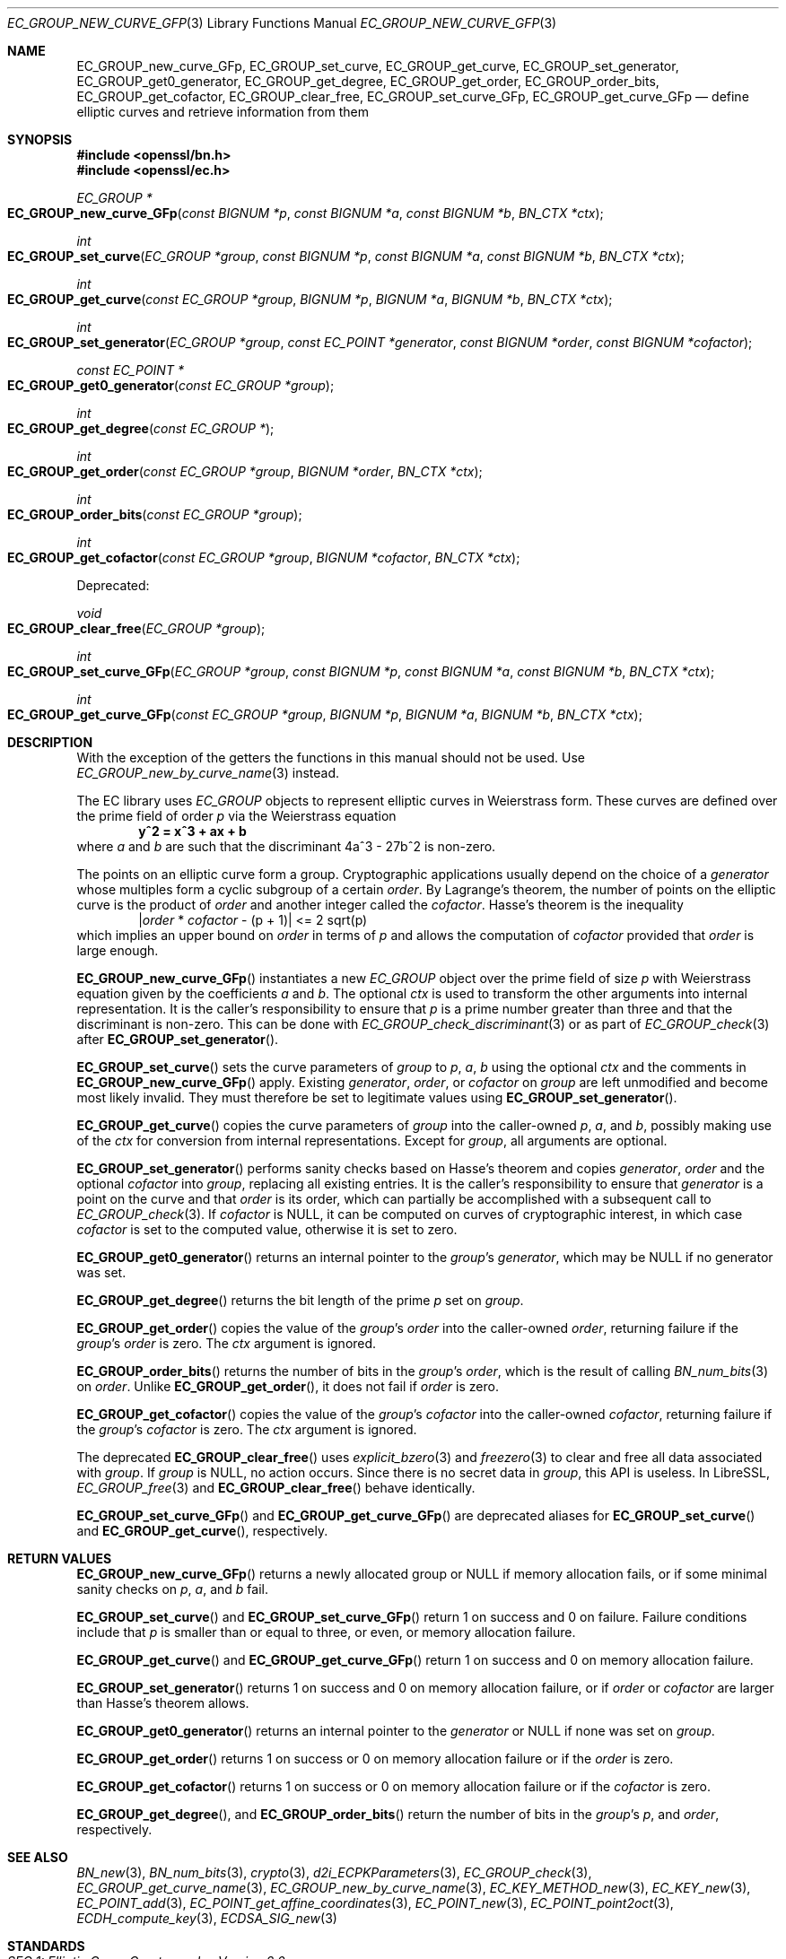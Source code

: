 .\" $OpenBSD: EC_GROUP_new_curve_GFp.3,v 1.2 2025/04/26 07:07:29 tb Exp $
.\"
.\" Copyright (c) 2025 Theo Buehler <tb@openbsd.org>
.\"
.\" Permission to use, copy, modify, and distribute this software for any
.\" purpose with or without fee is hereby granted, provided that the above
.\" copyright notice and this permission notice appear in all copies.
.\"
.\" THE SOFTWARE IS PROVIDED "AS IS" AND THE AUTHOR DISCLAIMS ALL WARRANTIES
.\" WITH REGARD TO THIS SOFTWARE INCLUDING ALL IMPLIED WARRANTIES OF
.\" MERCHANTABILITY AND FITNESS. IN NO EVENT SHALL THE AUTHOR BE LIABLE FOR
.\" ANY SPECIAL, DIRECT, INDIRECT, OR CONSEQUENTIAL DAMAGES OR ANY DAMAGES
.\" WHATSOEVER RESULTING FROM LOSS OF USE, DATA OR PROFITS, WHETHER IN AN
.\" ACTION OF CONTRACT, NEGLIGENCE OR OTHER TORTIOUS ACTION, ARISING OUT OF
.\" OR IN CONNECTION WITH THE USE OR PERFORMANCE OF THIS SOFTWARE.
.\"
.Dd $Mdocdate: April 26 2025 $
.Dt EC_GROUP_NEW_CURVE_GFP 3
.Os
.Sh NAME
.Nm EC_GROUP_new_curve_GFp ,
.Nm EC_GROUP_set_curve ,
.Nm EC_GROUP_get_curve ,
.Nm EC_GROUP_set_generator ,
.Nm EC_GROUP_get0_generator ,
.Nm EC_GROUP_get_degree ,
.Nm EC_GROUP_get_order ,
.Nm EC_GROUP_order_bits ,
.Nm EC_GROUP_get_cofactor ,
.Nm EC_GROUP_clear_free ,
.Nm EC_GROUP_set_curve_GFp ,
.Nm EC_GROUP_get_curve_GFp
.Nd define elliptic curves and retrieve information from them
.Sh SYNOPSIS
.In openssl/bn.h
.In openssl/ec.h
.Ft "EC_GROUP *"
.Fo EC_GROUP_new_curve_GFp
.Fa "const BIGNUM *p"
.Fa "const BIGNUM *a"
.Fa "const BIGNUM *b"
.Fa "BN_CTX *ctx"
.Fc
.Ft int
.Fo EC_GROUP_set_curve
.Fa "EC_GROUP *group"
.Fa "const BIGNUM *p"
.Fa "const BIGNUM *a"
.Fa "const BIGNUM *b"
.Fa "BN_CTX *ctx"
.Fc
.Ft int
.Fo EC_GROUP_get_curve
.Fa "const EC_GROUP *group"
.Fa "BIGNUM *p"
.Fa "BIGNUM *a"
.Fa "BIGNUM *b"
.Fa "BN_CTX *ctx"
.Fc
.Ft int
.Fo EC_GROUP_set_generator
.Fa "EC_GROUP *group"
.Fa "const EC_POINT *generator"
.Fa "const BIGNUM *order"
.Fa "const BIGNUM *cofactor"
.Fc
.Ft "const EC_POINT *"
.Fo EC_GROUP_get0_generator
.Fa "const EC_GROUP *group"
.Fc
.Ft int
.Fo EC_GROUP_get_degree
.Fa "const EC_GROUP *"
.Fc
.Ft int
.Fo EC_GROUP_get_order
.Fa "const EC_GROUP *group"
.Fa "BIGNUM *order"
.Fa "BN_CTX *ctx"
.Fc
.Ft int
.Fo EC_GROUP_order_bits
.Fa "const EC_GROUP *group"
.Fc
.Ft int
.Fo EC_GROUP_get_cofactor
.Fa "const EC_GROUP *group"
.Fa "BIGNUM *cofactor"
.Fa "BN_CTX *ctx"
.Fc
.Pp
Deprecated:
.Pp
.Ft void
.Fo EC_GROUP_clear_free
.Fa "EC_GROUP *group"
.Fc
.Ft int
.Fo EC_GROUP_set_curve_GFp
.Fa "EC_GROUP *group"
.Fa "const BIGNUM *p"
.Fa "const BIGNUM *a"
.Fa "const BIGNUM *b"
.Fa "BN_CTX *ctx"
.Fc
.Ft int
.Fo EC_GROUP_get_curve_GFp
.Fa "const EC_GROUP *group"
.Fa "BIGNUM *p"
.Fa "BIGNUM *a"
.Fa "BIGNUM *b"
.Fa "BN_CTX *ctx"
.Fc
.Sh DESCRIPTION
With the exception of the getters
the functions in this manual should not be used.
Use
.Xr EC_GROUP_new_by_curve_name 3
instead.
.Pp
The EC library uses
.Vt EC_GROUP
objects to represent
elliptic curves in Weierstrass form.
These curves are defined over the prime field of order
.Fa p
via the Weierstrass equation
.Dl y^2 = x^3 + ax + b
where
.Fa a
and
.Fa b
are such that the discriminant 4a^3 - 27b^2 is non-zero.
.Pp
The points on an elliptic curve form a group.
Cryptographic applications usually depend on the choice of a
.Fa generator
whose multiples form a cyclic subgroup of a certain
.Fa order .
By Lagrange's theorem, the number of points on the elliptic curve is
the product of
.Fa order
and another integer called the
.Fa cofactor .
Hasse's theorem is the inequality
.Dl | Ns Fa order No * Fa cofactor No - (p + 1)| <= 2 sqrt(p)
which implies an upper bound on
.Fa order
in terms of
.Fa p
and allows the computation of
.Fa cofactor
provided that
.Fa order
is large enough.
.Pp
.Fn EC_GROUP_new_curve_GFp
instantiates a new
.Vt EC_GROUP
object over the prime field of size
.Fa p
with Weierstrass equation given by the coefficients
.Fa a
and
.Fa b .
The optional
.Fa ctx
is used to transform the other arguments into internal representation.
It is the caller's responsibility to ensure that
.Fa p
is a prime number greater than three and that
the discriminant is non-zero.
This can be done with
.Xr EC_GROUP_check_discriminant 3
or as part of
.Xr EC_GROUP_check 3
after
.Fn EC_GROUP_set_generator .
.Pp
.Fn EC_GROUP_set_curve
sets the curve parameters of
.Fa group
to
.Fa p ,
.Fa a ,
.Fa b
using the optional
.Fa ctx
and the comments in
.Fn EC_GROUP_new_curve_GFp
apply.
Existing
.Fa generator ,
.Fa order ,
or
.Fa cofactor
on
.Fa group
are left unmodified and become most likely invalid.
They must therefore be set to legitimate values using
.Fn EC_GROUP_set_generator .
.Pp
.Fn EC_GROUP_get_curve
copies the curve parameters of
.Fa group
into the caller-owned
.Fa p ,
.Fa a ,
and
.Fa b ,
possibly making use of the
.Fa ctx
for conversion from internal representations.
Except for
.Fa group ,
all arguments are optional.
.Pp
.Fn EC_GROUP_set_generator
performs sanity checks based on Hasse's theorem
and copies
.Fa generator ,
.Fa order
and the optional
.Fa cofactor
into
.Fa group ,
replacing all existing entries.
It is the caller's responsibility to ensure that
.Fa generator
is a point on the curve and that
.Fa order
is its order,
which can partially be accomplished with a subsequent call to
.Xr EC_GROUP_check 3 .
If
.Fa cofactor
is
.Dv NULL ,
it can be computed on curves of cryptographic interest,
in which case
.Fa cofactor
is set to the computed value, otherwise it is set to zero.
.Pp
.Fn EC_GROUP_get0_generator
returns an internal pointer to the
.Fa group Ns 's
.Fa generator ,
which may be
.Dv NULL
if no generator was set.
.Pp
.Fn EC_GROUP_get_degree
returns the bit length of the prime
.Fa p
set on
.Fa group .
.Pp
.Fn EC_GROUP_get_order
copies the value of the
.Fa group Ns 's
.Fa order
into the caller-owned
.Fa order ,
returning failure if the
.Fa group Ns 's
.Fa order
is zero.
The
.Fa ctx
argument is ignored.
.Pp
.Fn EC_GROUP_order_bits
returns the number of bits in the
.Fa group Ns 's
.Fa order ,
which is the result of calling
.Xr BN_num_bits 3
on
.Fa order .
Unlike
.Fn EC_GROUP_get_order ,
it does not fail if
.Fa order
is zero.
.Pp
.Fn EC_GROUP_get_cofactor
copies the value of the
.Fa group Ns 's
.Fa cofactor
into the caller-owned
.Fa cofactor ,
returning failure if the
.Fa group Ns 's
.Fa cofactor
is zero.
The
.Fa ctx
argument is ignored.
.Pp
The deprecated
.Fn EC_GROUP_clear_free
uses
.Xr explicit_bzero 3
and
.Xr freezero 3
to clear and free all data associated with
.Fa group .
If
.Fa group
is
.Dv NULL ,
no action occurs.
Since there is no secret data in
.Fa group ,
this API is useless.
In LibreSSL,
.Xr EC_GROUP_free 3
and
.Fn EC_GROUP_clear_free
behave identically.
.Pp
.Fn EC_GROUP_set_curve_GFp
and
.Fn EC_GROUP_get_curve_GFp
are deprecated aliases for
.Fn EC_GROUP_set_curve
and
.Fn EC_GROUP_get_curve ,
respectively.
.Sh RETURN VALUES
.Fn EC_GROUP_new_curve_GFp
returns a newly allocated group or
.Dv NULL
if memory allocation fails,
or if some minimal sanity checks on
.Fa p ,
.Fa a ,
and
.Fa b
fail.
.Pp
.Fn EC_GROUP_set_curve
and
.Fn EC_GROUP_set_curve_GFp
return 1 on success and 0 on failure.
Failure conditions include that
.Fa p
is smaller than or equal to three, or even, or
memory allocation failure.
.Pp
.Fn EC_GROUP_get_curve
and
.Fn EC_GROUP_get_curve_GFp
return 1 on success and 0 on memory allocation failure.
.Pp
.Fn EC_GROUP_set_generator
returns 1 on success and 0 on memory allocation failure, or if
.Fa order
or
.Fa cofactor
are larger than Hasse's theorem allows.
.Pp
.Fn EC_GROUP_get0_generator
returns an internal pointer to the
.Fa generator
or
.Dv NULL
if none was set on
.Fa group .
.Pp
.Fn EC_GROUP_get_order
returns 1 on success or 0 on memory allocation failure or if the
.Fa order
is zero.
.Pp
.Fn EC_GROUP_get_cofactor
returns 1 on success or 0 on memory allocation failure or if the
.Fa cofactor
is zero.
.Pp
.Fn EC_GROUP_get_degree ,
and
.Fn EC_GROUP_order_bits
return the number of bits in the
.Fa group Ns 's
.Fa p ,
and
.Fa order ,
respectively.
.Sh SEE ALSO
.Xr BN_new 3 ,
.Xr BN_num_bits 3 ,
.Xr crypto 3 ,
.Xr d2i_ECPKParameters 3 ,
.Xr EC_GROUP_check 3 ,
.Xr EC_GROUP_get_curve_name 3 ,
.Xr EC_GROUP_new_by_curve_name 3 ,
.Xr EC_KEY_METHOD_new 3 ,
.Xr EC_KEY_new 3 ,
.Xr EC_POINT_add 3 ,
.Xr EC_POINT_get_affine_coordinates 3 ,
.Xr EC_POINT_new 3 ,
.Xr EC_POINT_point2oct 3 ,
.Xr ECDH_compute_key 3 ,
.Xr ECDSA_SIG_new 3
.Sh STANDARDS
.Rs
.%T SEC 1: Elliptic Curve Cryptography, Version 2.0
.%U https://www.secg.org/sec1-v2.pdf
.%D May 21, 2009
.Re
.Pp
.Rs
.%T SEC 2: Recommended Elliptic Curve Domain Parameters, Version 2.0
.%U https://www.secg.org/sec2-v2.pdf
.%D Jan 27, 2010
.Re
.Sh HISTORY
.Fn EC_GROUP_new_curve_GFp ,
.Fn EC_GROUP_clear_free ,
.Fn EC_GROUP_set_curve_GFp ,
.Fn EC_GROUP_get_curve_GFp ,
.Fn EC_GROUP_set_generator ,
.Fn EC_GROUP_get0_generator ,
.Fn EC_GROUP_get_order ,
and
.Fn EC_GROUP_get_cofactor
first appeared in OpenSSL 0.9.7 and
have been available since
.Ox 3.2 .
.Pp
.Fn EC_GROUP_get_degree
first appeared in OpenSSL 0.9.8 and
has been available since
.Ox 4.5 .
.Pp
.Fn EC_GROUP_set_curve ,
.Fn EC_GROUP_get_curve ,
and
.Fn EC_GROUP_order_bits
first appeared in OpenSSL 1.1.1 and
have been available since
.Ox 7.0
.Sh BUGS
Too many.
The API is unergonomic and the design is very poor even by
OpenSSL's standards.
Naming is inconsistent, especially in regards to the _GFp suffix
and the _get_ infix.
Function signatures are inconsistent.
In particular, functions that should have a
.Vt BN_CTX
argument don't have one and functions that don't need it have one.
